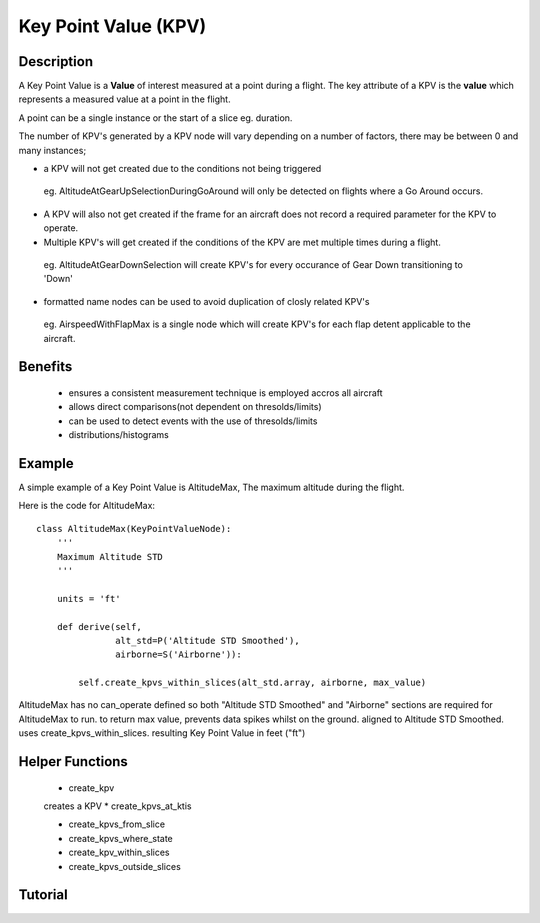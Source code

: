 .. _KeyPointValue:

=====================
Key Point Value (KPV)
=====================

-----------
Description
-----------

A Key Point Value is a **Value** of interest measured at a point during a
flight. The key attribute of a KPV is the **value** which represents a
measured value at a point in the flight.

A point can be a single instance or the start of a slice eg. duration. 

The number of KPV's generated by a KPV node will vary depending on a number
of factors, there may be between 0 and many instances;

* a KPV will not get created due to the conditions not being triggered
 
 eg. AltitudeAtGearUpSelectionDuringGoAround will only be detected on flights
 where a Go Around occurs. 
 
* A KPV will also not get created if the frame for an aircraft does not record a required parameter for the KPV to operate.
* Multiple KPV's will get created if the conditions of the KPV are met multiple times during a flight.
 
 eg. AltitudeAtGearDownSelection will create KPV's for every occurance of Gear Down transitioning to 'Down'
 
* formatted name nodes can be used to avoid duplication of closly related KPV's
 
 eg. AirspeedWithFlapMax is a single node which will create KPV's for each flap detent applicable to the aircraft.



--------
Benefits
--------

 * ensures a consistent measurement technique is employed accros all aircraft
 * allows direct comparisons(not dependent on thresolds/limits)
 * can be used to detect events with the use of thresolds/limits
 * distributions/histograms

-------
Example
-------

A simple example of a Key Point Value is AltitudeMax, The maximum altitude
during the flight.

Here is the code for AltitudeMax::

    class AltitudeMax(KeyPointValueNode):
        '''
        Maximum Altitude STD
        '''
    
        units = 'ft'
    
        def derive(self,
                   alt_std=P('Altitude STD Smoothed'),
                   airborne=S('Airborne')):
    
            self.create_kpvs_within_slices(alt_std.array, airborne, max_value)

AltitudeMax has no can_operate defined so both "Altitude STD Smoothed" and
"Airborne" sections are required for AltitudeMax to run.
to return max value, prevents data spikes whilst on the
ground. aligned to Altitude STD Smoothed. uses create_kpvs_within_slices.
resulting Key Point Value in feet ("ft")

----------------
Helper Functions
----------------

 * create_kpv
 creates a KPV 
 * create_kpvs_at_ktis
 
 * create_kpvs_from_slice
 
 * create_kpvs_where_state
 
 * create_kpv_within_slices
 
 * create_kpvs_outside_slices
 


--------
Tutorial
--------


